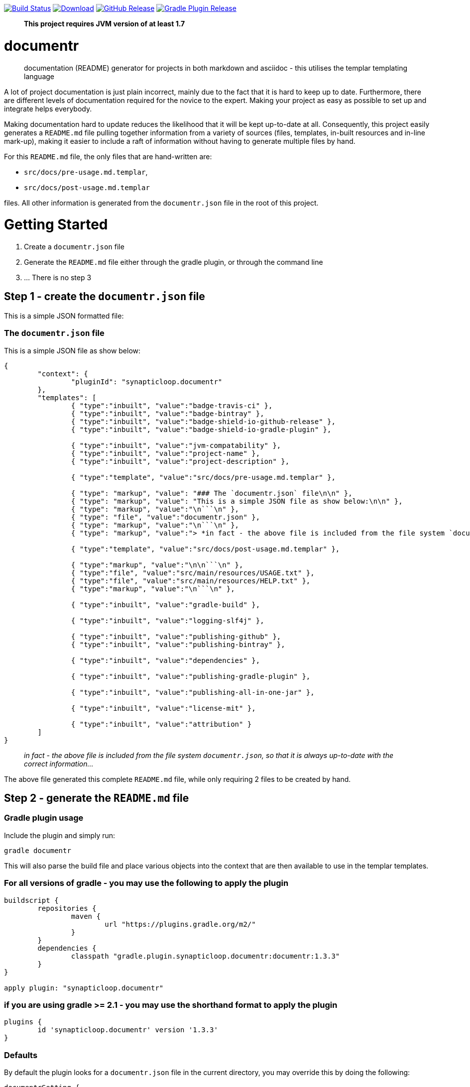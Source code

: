 image:https://travis-ci.org/synapticloop/documentr.svg?branch=master[Build Status,link=https://travis-ci.org/synapticloop/documentr] image:https://api.bintray.com/packages/synapticloop/maven/documentr/images/download.svg[Download,link=https://bintray.com/synapticloop/maven/documentr/_latestVersion] image:https://img.shields.io/github/release/synapticloop/documentr.svg[GitHub Release,link=https://github.com/synapticloop/documentr/releases] image:https://img.shields.io/badge/gradle%20plugin-1.3.3-blue.svg[Gradle Plugin Release,link=https://plugins.gradle.org/plugin/synapticloop.documentr] 

____

*This project requires JVM version of at least 1.7*

____

= documentr

____

documentation (README) generator for projects in both markdown and asciidoc - this utilises the templar templating language

____

A lot of project documentation is just plain incorrect, mainly due to the fact that it is hard to keep up to date. Furthermore, there are different levels of documentation required for the novice to the expert. Making your project as easy as possible to set up and integrate helps everybody.

Making documentation hard to update reduces the likelihood that it will be kept up-to-date at all. Consequently, this project easily generates a `README.md` file pulling together information from a variety of sources (files, templates, in-built resources and in-line mark-up), making it easier to include a raft of information without having to generate multiple files by hand.

For this `README.md` file, the only files that are hand-written are:

* `src/docs/pre-usage.md.templar`,
* `src/docs/post-usage.md.templar`

files. All other information is generated from the `documentr.json` file in the root of this project.

= Getting Started

. Create a `documentr.json` file
. Generate the `README.md` file either through the gradle plugin, or through the command line
. … There is no step 3

== Step 1 - create the `documentr.json` file

This is a simple JSON formatted file:

=== The `documentr.json` file

This is a simple JSON file as show below:

----
{
	"context": {
		"pluginId": "synapticloop.documentr"
	},
	"templates": [
		{ "type":"inbuilt", "value":"badge-travis-ci" },
		{ "type":"inbuilt", "value":"badge-bintray" },
		{ "type":"inbuilt", "value":"badge-shield-io-github-release" },
		{ "type":"inbuilt", "value":"badge-shield-io-gradle-plugin" },

		{ "type":"inbuilt", "value":"jvm-compatability" },
		{ "type":"inbuilt", "value":"project-name" },
		{ "type":"inbuilt", "value":"project-description" },

		{ "type":"template", "value":"src/docs/pre-usage.md.templar" },

		{ "type": "markup", "value": "### The `documentr.json` file\n\n" },
		{ "type": "markup", "value": "This is a simple JSON file as show below:\n\n" },
		{ "type": "markup", "value":"\n```\n" },
		{ "type": "file", "value":"documentr.json" },
		{ "type": "markup", "value":"\n```\n" },
		{ "type": "markup", "value":"> *in fact - the above file is included from the file system `documentr.json`, so that it is always up-to-date with the correct information...*\n\n" },

		{ "type":"template", "value":"src/docs/post-usage.md.templar" },

		{ "type":"markup", "value":"\n\n```\n" },
		{ "type":"file", "value":"src/main/resources/USAGE.txt" },
		{ "type":"file", "value":"src/main/resources/HELP.txt" },
		{ "type":"markup", "value":"\n```\n" },

		{ "type":"inbuilt", "value":"gradle-build" },

		{ "type":"inbuilt", "value":"logging-slf4j" },

		{ "type":"inbuilt", "value":"publishing-github" },
		{ "type":"inbuilt", "value":"publishing-bintray" },

		{ "type":"inbuilt", "value":"dependencies" },

		{ "type":"inbuilt", "value":"publishing-gradle-plugin" },

		{ "type":"inbuilt", "value":"publishing-all-in-one-jar" },

		{ "type":"inbuilt", "value":"license-mit" },

		{ "type":"inbuilt", "value":"attribution" }
	]
}

----

____

_in fact - the above file is included from the file system `documentr.json`, so that it is always up-to-date with the correct information…_

____

The above file generated this complete `README.md` file, while only requiring 2 files to be created by hand.

== Step 2 - generate the `README.md` file

=== Gradle plugin usage

Include the plugin and simply run:

`gradle documentr`

This will also parse the build file and place various objects into the context that are then available to use in the templar templates.

=== For all versions of gradle - you may use the following to apply the plugin

----
buildscript {
	repositories {
		maven {
			url "https://plugins.gradle.org/m2/"
		}
	}
	dependencies {
		classpath "gradle.plugin.synapticloop.documentr:documentr:1.3.3"
	}
}

apply plugin: "synapticloop.documentr"

----

=== if you are using gradle &gt;= 2.1 - you may use the shorthand format to apply the plugin

----
plugins {
	id 'synapticloop.documentr' version '1.3.3'
}
----

=== Defaults

By default the plugin looks for a `documentr.json` file in the current directory, you may override this by doing the following:

----
documentrSetting {
	directory = '../some/directory/'
	verbose = 'false'
	extension = 'md' // this is the default
	// extension = 'adoc' // perhaps you want asciidoc?
}
----

Note that this will generate the `README.md` file in the same directory (i.e. `../some/directory/README.md`)

The `verbose` setting will output the pre-parsed and rendered templar template to the console

=== Java command line usage

simply run

----
java -jar documentr-1.3.3-all.jar
----

By default this will generate the `README.md` file looking at the current directory for a `documentr.json` file.

Running:

----
java -jar documentr-1.3.3-all.jar --help
----

Will yield the following information:

----
Generate a README.md file for projects utilising the 'templar' templating 
engine.

Usage:
    java -jar documentr-all.jar [OPTIONS}

All OPTIONS are optional

Where OPTIONS are one of 

 -h, --help              will print out a longer version of the usage message.
                         Note: If you use this parameter all other parameters 
                         are ignored

 ~ OR ~

 -d, --directory <arg>   The directory in which the 'documentr.json' file 
                         resides, default the current working directory
                         (i.e. '.')
 -e, --extension <arg>   The extension for the README file, default '.md'. Only
                         '.md' and '.adoc' are supported by the inbuilt 
                         templates, only other extension __MUST__ not use the 
                         'inbuilt' template type
 -v, --verbose <arg>     Output more verbose information

This will look for a documentr.json file in the directory, parse it, collate 
the associated resources and generate the documentation.

The format of the documentr.json file is as follows:

{
	"context": {
		"key": "value",
		"key2": "value2",
		...
	},
	"templates": [
		{ "type":"template-type", "value":"template-name" },
		{ "type":"template-type", "value":"template-name" },
		...
	]
}

The "context" keyed object is a JSONObject of key value pairs, and can be valid 
value apart from a JSONArray or another JSONObject (i.e., long, boolean, string, 
int).

The "templates" keyed array is a JSONArray of JSONObjects.  Each of the 
JSONObjects, __MUST__ have a key of "type" and "value".  The "type" can only 
be one of the following:

  - template - this is a 'templar' formatted template that will be used and 
        parsed
  - templar - inline templar format tokens - a useful debugging one is:
        {dumpcontext} - which dumps all available context key/value pairs to
        the output
  - file - the file will be included as is with no parsing done on it
  - markup - any valid markdown, with '\n' being replaced with a new line 
        character.  No templar parsing is done on this.
  - inbuilt - one of the in-built templates (see below for a list of the 
        inbuilt templates).

The list of inbuilt templates:

  - attribution - a nice attribution to synapticloop for generating this 
        README.md file.
  - badge-bintray - generation of a bintray download badge with version number
  - badge-shield-io-github-release - generation of a github release version 
        number
  - badge-shield-io-gradle-plugin - generation of a gradle plugin version release
        number
  - badge-travis-ci - build status from travis-ci
  - dependencies - Listing out all of the dependencies for the project
  - dumpcontext - for debugging, this will dump the available context items to
        the output
  - gradle-build - gradle build instructions
  - gradle-test - gradle test instructions
  - jvm-compatability - Output a JVM compatability notice
  - license-apache-2.0 - the standard Apache 2.0 license
  - license-bsd-2-clause - the BSD 2 Clause license
  - license-bsd-3-clause - the BSD 3 Clause license
  - license-mit - the standard MIT license
  - logging-slf4j - informing users that slf4j is being used within the project 
        and information on how to set up various other loggers to utilise it 
  - project-description - the description of the project
  - project-name - the name of the project as an h1 markdown
  - publishing-all-in-one-jar - where an artefact is generated with all 
        dependencies contained within the jar
  - publishing-bintray - Information about the publishing of artefacts to the
        jcenter bintray repository
  - publishing-github - Information about the publishing of artefacts to the
        github releases page
  - publishing-gradle-plugin - Information about the publishing of artefacts to 
        the gradle plugins repository
  - publishing-jitpack - Information about the publishing of artefacts to the
        jitpack repository
  - publishing-maven - Information about the publishing of artefacts to the
        maven central repository
  - test-warn - warning about running tests, which may consume resources, which
        may lead to a cost

----

= Building the Package

== *NIX/Mac OS X

From the root of the project, simply run

`./gradlew build`

== Windows

`./gradlew.bat build`

This will compile and assemble the artefacts into the `build/libs/` directory.

Note that this may also run tests (if applicable see the Testing notes)

= Logging - slf4j

slf4j is the logging framework used for this project. In order to set up a logging framework with this project, sample configurations are below:

== Log4j

You will need to include dependencies for this - note that the versions may need to be updated.

=== Maven

----
<dependency>
	<groupId>org.apache.logging.log4j</groupId>
	<artifactId>log4j-slf4j-impl</artifactId>
	<version>2.5</version>
	<scope>runtime</scope>
</dependency>

<dependency>
	<groupId>org.apache.logging.log4j</groupId>
	<artifactId>log4j-core</artifactId>
	<version>2.5</version>
	<scope>runtime</scope>
</dependency>

----

=== Gradle &lt; 2.1

----
dependencies {
	...
	runtime(group: 'org.apache.logging.log4j', name: 'log4j-slf4j-impl', version: '2.5', ext: 'jar')
	runtime(group: 'org.apache.logging.log4j', name: 'log4j-core', version: '2.5', ext: 'jar')
	...
}
----

=== Gradle &gt;= 2.1

----
dependencies {
	...
	runtime 'org.apache.logging.log4j:log4j-slf4j-impl:2.5'
	runtime 'org.apache.logging.log4j:log4j-core:2.5'
	...
}
----

=== Setting up the logging:

A sample `log4j2.xml` is below:

----
<Configuration status="WARN">
	<Appenders>
		<Console name="Console" target="SYSTEM_OUT">
			<PatternLayout pattern="%d{HH:mm:ss.SSS} [%t] %-5level %logger{36} - %msg%n"/>
		</Console>
	</Appenders>
	<Loggers>
		<Root level="trace">
			<AppenderRef ref="Console"/>
		</Root>
	</Loggers>
</Configuration>
----

= Artefact Publishing - Github

This project publishes artefacts to https://github.com/[GitHib]

____

Note that the latest version can be found https://github.com/synapticloop/documentr/releases

____

As such, this is not a repository, but a location to download files from.

= Artefact Publishing - Bintray

This project publishes artefacts to https://bintray.com/[bintray]

____

Note that the latest version can be found https://bintray.com/synapticloop/maven/documentr/view

____

== maven setup

this comes from the jcenter bintray, to set up your repository:

----
<?xml version="1.0" encoding="UTF-8" ?>
<settings xsi:schemaLocation='http://maven.apache.org/SETTINGS/1.0.0 http://maven.apache.org/xsd/settings-1.0.0.xsd' xmlns='http://maven.apache.org/SETTINGS/1.0.0' xmlns:xsi='http://www.w3.org/2001/XMLSchema-instance'>
  <profiles>
    <profile>
      <repositories>
        <repository>
          <snapshots>
            <enabled>false</enabled>
          </snapshots>
          <id>central</id>
          <name>bintray</name>
          <url>http://jcenter.bintray.com</url>
        </repository>
      </repositories>
      <pluginRepositories>
        <pluginRepository>
          <snapshots>
            <enabled>false</enabled>
          </snapshots>
          <id>central</id>
          <name>bintray-plugins</name>
          <url>http://jcenter.bintray.com</url>
        </pluginRepository>
      </pluginRepositories>
      <id>bintray</id>
    </profile>
  </profiles>
  <activeProfiles>
    <activeProfile>bintray</activeProfile>
  </activeProfiles>
</settings>
----

== gradle setup

Repository

----
repositories {
	maven {
		url  "http://jcenter.bintray.com" 
	}
}
----

or just

----
repositories {
	jcenter()
}
----

== Dependencies - Gradle

----
dependencies {
	runtime(group: 'synapticloop', name: 'documentr', version: '1.3.3', ext: 'jar')

	compile(group: 'synapticloop', name: 'documentr', version: '1.3.3', ext: 'jar')
}
----

or, more simply for versions of gradle greater than 2.1

----
dependencies {
	runtime 'synapticloop:documentr:1.3.3'

	compile 'synapticloop:documentr:1.3.3'
}
----

== Dependencies - Maven

----
<dependency>
	<groupId>synapticloop</groupId>
	<artifactId>documentr</artifactId>
	<version>1.3.3</version>
	<type>jar</type>
</dependency>
----

== Dependencies - Downloads

You will also need to download the following dependencies:

=== compile dependencies

* synapticloop:simpleusage:1.1.2: (It may be available on one of: https://bintray.com/synapticloop/maven/simpleusage/1.1.2/view#files/synapticloop/simpleusage/1.1.2[bintray] http://search.maven.org/#artifactdetails|synapticloop|simpleusage|1.1.2|jar[mvn central]
* synapticloop:simplelogger:1.1.0: (It may be available on one of: https://bintray.com/synapticloop/maven/simplelogger/1.1.0/view#files/synapticloop/simplelogger/1.1.0[bintray] http://search.maven.org/#artifactdetails|synapticloop|simplelogger|1.1.0|jar[mvn central]
* synapticloop:templar:1.2.1: (It may be available on one of: https://bintray.com/synapticloop/maven/templar/1.2.1/view#files/synapticloop/templar/1.2.1[bintray] http://search.maven.org/#artifactdetails|synapticloop|templar|1.2.1|jar[mvn central]
* commons-io:commons-io:2.4: (It may be available on one of: https://bintray.com/commons-io/maven/commons-io/2.4/view#files/commons-io/commons-io/2.4[bintray] http://search.maven.org/#artifactdetails|commons-io|commons-io|2.4|jar[mvn central]
* org.json:json:20160212: (It may be available on one of: https://bintray.com/org.json/maven/json/20160212/view#files/org.json/json/20160212[bintray] http://search.maven.org/#artifactdetails|org.json|json|20160212|jar[mvn central]
* commons-cli:commons-cli:1.3.1: (It may be available on one of: https://bintray.com/commons-cli/maven/commons-cli/1.3.1/view#files/commons-cli/commons-cli/1.3.1[bintray] http://search.maven.org/#artifactdetails|commons-cli|commons-cli|1.3.1|jar[mvn central]
* nl.jworks.markdown_to_asciidoc:markdown_to_asciidoc:1.0: (It may be available on one of: https://bintray.com/nl.jworks.markdown_to_asciidoc/maven/markdown_to_asciidoc/1.0/view#files/nl.jworks.markdown_to_asciidoc/markdown_to_asciidoc/1.0[bintray] http://search.maven.org/#artifactdetails|nl.jworks.markdown_to_asciidoc|markdown_to_asciidoc|1.0|jar[mvn central]

=== runtime dependencies

* synapticloop:simpleusage:1.1.2: (It may be available on one of: https://bintray.com/synapticloop/maven/simpleusage/1.1.2/view#files/synapticloop/simpleusage/1.1.2[bintray] http://search.maven.org/#artifactdetails|synapticloop|simpleusage|1.1.2|jar[mvn central]
* synapticloop:simplelogger:1.1.0: (It may be available on one of: https://bintray.com/synapticloop/maven/simplelogger/1.1.0/view#files/synapticloop/simplelogger/1.1.0[bintray] http://search.maven.org/#artifactdetails|synapticloop|simplelogger|1.1.0|jar[mvn central]
* synapticloop:templar:1.2.1: (It may be available on one of: https://bintray.com/synapticloop/maven/templar/1.2.1/view#files/synapticloop/templar/1.2.1[bintray] http://search.maven.org/#artifactdetails|synapticloop|templar|1.2.1|jar[mvn central]
* commons-io:commons-io:2.4: (It may be available on one of: https://bintray.com/commons-io/maven/commons-io/2.4/view#files/commons-io/commons-io/2.4[bintray] http://search.maven.org/#artifactdetails|commons-io|commons-io|2.4|jar[mvn central]
* org.json:json:20160212: (It may be available on one of: https://bintray.com/org.json/maven/json/20160212/view#files/org.json/json/20160212[bintray] http://search.maven.org/#artifactdetails|org.json|json|20160212|jar[mvn central]
* commons-cli:commons-cli:1.3.1: (It may be available on one of: https://bintray.com/commons-cli/maven/commons-cli/1.3.1/view#files/commons-cli/commons-cli/1.3.1[bintray] http://search.maven.org/#artifactdetails|commons-cli|commons-cli|1.3.1|jar[mvn central]
* nl.jworks.markdown_to_asciidoc:markdown_to_asciidoc:1.0: (It may be available on one of: https://bintray.com/nl.jworks.markdown_to_asciidoc/maven/markdown_to_asciidoc/1.0/view#files/nl.jworks.markdown_to_asciidoc/markdown_to_asciidoc/1.0[bintray] http://search.maven.org/#artifactdetails|nl.jworks.markdown_to_asciidoc|markdown_to_asciidoc|1.0|jar[mvn central]

*NOTE:* You may need to download any dependencies of the above dependencies in turn (i.e. the transitive dependencies)

= Artefact Publishing - gradle plugin portal

This project publishes artefacts to https://plugins.gradle.org/[the gradle plugin portal]

____

Note that the latest version can be found https://plugins.gradle.org/plugin/synapticloop.documentr

____

= All-In-One

This project's artefact output is an 'all in one' jar which includes all runtime dependencies.

This should appear in the artefact repository along with the compiled code, as a convention, this is usually appended with an `-all` classifier

For example:

`documentr-1.3.3.jar -&gt; documentr-1.3.3-all.jar`

= License

----
The MIT License (MIT)

Copyright (c) 2016 synapticloop

Permission is hereby granted, free of charge, to any person obtaining a copy
of this software and associated documentation files (the "Software"), to deal
in the Software without restriction, including without limitation the rights
to use, copy, modify, merge, publish, distribute, sublicense, and/or sell
copies of the Software, and to permit persons to whom the Software is
furnished to do so, subject to the following conditions:

The above copyright notice and this permission notice shall be included in all
copies or substantial portions of the Software.

THE SOFTWARE IS PROVIDED "AS IS", WITHOUT WARRANTY OF ANY KIND, EXPRESS OR
IMPLIED, INCLUDING BUT NOT LIMITED TO THE WARRANTIES OF MERCHANTABILITY,
FITNESS FOR A PARTICULAR PURPOSE AND NONINFRINGEMENT. IN NO EVENT SHALL THE
AUTHORS OR COPYRIGHT HOLDERS BE LIABLE FOR ANY CLAIM, DAMAGES OR OTHER
LIABILITY, WHETHER IN AN ACTION OF CONTRACT, TORT OR OTHERWISE, ARISING FROM,
OUT OF OR IN CONNECTION WITH THE SOFTWARE OR THE USE OR OTHER DEALINGS IN THE
SOFTWARE.
----

'''

`This README.md file was hand-crafted with care utilising synapticloop` `https://github.com/synapticloop/templar/[`templar`]`-&gt;` `https://github.com/synapticloop/documentr/[`documentr`]
____